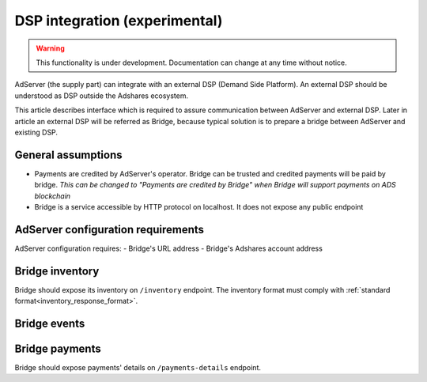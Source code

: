
.. _adserver-dsp-integration:

DSP integration (experimental)
==============================

.. warning::
   This functionality is under development.
   Documentation can change at any time without notice.

AdServer (the supply part) can integrate with an external DSP (Demand Side Platform).
An external DSP should be understood as DSP outside the Adshares ecosystem.

This article describes interface which is required to assure communication between AdServer and external DSP.
Later in article an external DSP will be referred as Bridge, because typical solution is to prepare a bridge between AdServer and existing DSP.

General assumptions
----------------------------

- Payments are credited by AdServer's operator. Bridge can be trusted and credited payments will be paid by bridge. *This can be changed to "Payments are credited by Bridge" when Bridge will support payments on ADS blockchain*
- Bridge is a service accessible by HTTP protocol on localhost. It does not expose any public endpoint

AdServer configuration requirements
------------------------------------

AdServer configuration requires:
- Bridge's URL address
- Bridge's Adshares account address

Bridge inventory
-------------------

Bridge should expose its inventory on ``/inventory`` endpoint.
The inventory format must comply with :ref:`standard format<inventory_response_format>`.

Bridge events
--------------------

.. uml::
    :align: center

    skinparam monochrome true

    participant "Supply-Side\nAgent"      as SSA
    participant "SS Context\nPlatform"    as SSCP
    participant "Supply-Side\nPlatform"   as SSP
    participant "Bridge"                  as B
    participant "External DSP"            as EDSP
    participant "DS Context\nPlatform"    as DSCP
    participant "DS\nAgent"               as DSA

    ==User Browses Through a Site==

    SSA ->   SSP  : Find Creatives
    SSP ->   SSCP : Get\nUser/Site/Device\nContext
    SSCP --> SSP  : User/Site/Device\nContext
    SSP ->   SSP  : Select best\nCreatives

    SSP  ->  B    : Get Creatives
    B    ->  EDSP : Find Creatives
    EDSP --> B    : Creatives
    B    --> SSP  : Creatives
    SSP  --> SSA  : Creatives

    loop for each Creative
        SSA  ->  EDSP : Get Creative Content
        EDSP --> SSA  : Creative Content
        SSA  -> SSP   : View Event
        SSP  -> B     : View Event\n//BE call//
        
        alt Redirection
            B    --> SSP  : Redirect\nView Event
            SSP  ->  EDSP : View Event\n//redirected//
            SSA  ->  EDSP : Register Event
            EDSP ->  DSCP : Register Event\n//redirected//
            DSCP --> SSA  : Context Scripts
        else BE confirmation
            B   ->  EDSP : View Event\nwith Context
            B   --> SSP  : View Event\nconsumed
            SSP --> SSA  : Pixel
        end

    end
    
    ==User Clicks on an Ad==

    SSA  ->  SSP  : Click Event
    SSP  ->  B    : Click Event\n//BE call//
    B    --> SSP  : Redirect Click Event
    SSP  ->  EDSP : Click Event\n//redirected//
    EDSP ->  DSA  : Click Event\n//redirected//


Bridge payments
-------------------

Bridge should expose payments' details on ``/payments-details`` endpoint.
